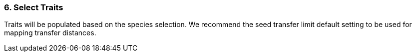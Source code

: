 
=== 6. Select Traits

Traits will be populated based on the species selection. We recommend the seed transfer limit default setting to be
used for mapping transfer distances.

